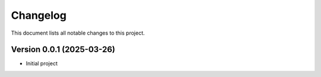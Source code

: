 ====================
Changelog
====================

This document lists all notable changes to this project.

Version 0.0.1 (2025-03-26)
--------------------------
- Initial project


